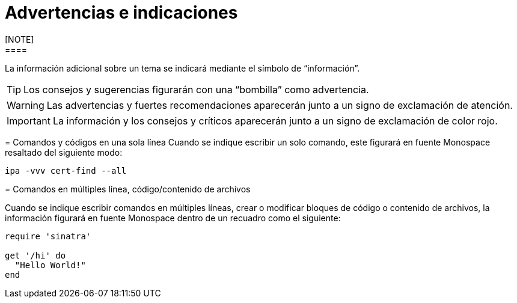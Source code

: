 ////
Purpose
-------
Explains the meaning of certain visual queues used in the document.

Only the actual conventions used in the document should be included.

Note About Commands:
It is important to explain beforehand exactly which system and context the
command should be run in (i.e. 'on the master node as root')

Note About Code Blocks/File Contents:
The system and full path of the file should be listed directly prior to the
code block (i.e. 'on the RHVM server at /etc/yum/repos.d/redhat.repo')

Sample
------
N/A

////

= Advertencias e indicaciones
[NOTE]
====
La información adicional sobre un tema se indicará mediante el símbolo de “información”.
====

TIP: Los consejos y sugerencias figurarán con una “bombilla” como advertencia.

WARNING: Las advertencias y fuertes recomendaciones aparecerán junto a un signo de exclamación de atención.

IMPORTANT: La información y los consejos y críticos aparecerán junto a un signo de exclamación de color rojo.


= Comandos y códigos en una sola línea
Cuando se indique escribir un solo comando, este figurará en fuente Monospace resaltado del siguiente modo:

`ipa -vvv cert-find --all`

= Comandos en múltiples línea, código/contenido de archivos

Cuando se indique escribir comandos en múltiples líneas, crear o modificar bloques de código o contenido de archivos, la información figurará en fuente Monospace dentro de un recuadro como el siguiente:

```ruby
require 'sinatra'

get '/hi' do
  "Hello World!"
end
```
